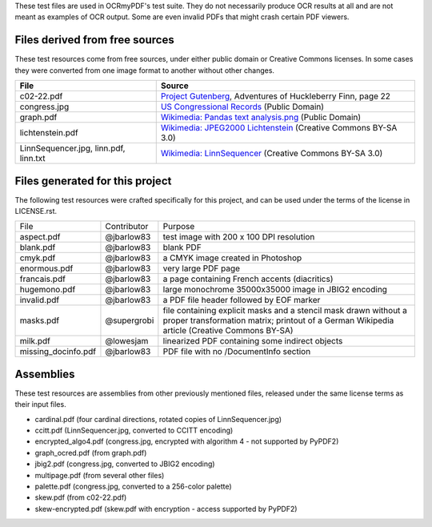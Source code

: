 These test files are used in OCRmyPDF's test suite. They do not necessarily produce OCR results
at all and are not meant as examples of OCR output. Some are even invalid PDFs that might
crash certain PDF viewers.


Files derived from free sources
===============================

These test resources come from free sources, under either public domain or Creative Commons licenses.
In some cases they were converted from one image format to another without other changes.

+---------------------+--------------------------------------------------------------------------------+
| File                | Source                                                                         |
+=====================+================================================================================+
| c02-22.pdf          | `Project Gutenberg`_, Adventures of Huckleberry Finn, page 22                  |
+---------------------+--------------------------------------------------------------------------------+
| congress.jpg        | `US Congressional Records`_ (Public Domain)                                    |
+---------------------+--------------------------------------------------------------------------------+
| graph.pdf           | `Wikimedia: Pandas text analysis.png`_ (Public Domain)                         |
+---------------------+--------------------------------------------------------------------------------+
| lichtenstein.pdf    | `Wikimedia: JPEG2000 Lichtenstein`_ (Creative Commons BY-SA 3.0)               |
+---------------------+--------------------------------------------------------------------------------+
| LinnSequencer.jpg,  | `Wikimedia: LinnSequencer`_ (Creative Commons BY-SA 3.0)                       |
| linn.pdf, linn.txt  |                                                                                |
+---------------------+--------------------------------------------------------------------------------+


Files generated for this project
================================

The following test resources were crafted specifically for this project, and can be used
under the terms of the license in LICENSE.rst.

+---------------------+-----------------------+---------------------------------------------------------+
| File                | Contributor           | Purpose                                                 |
+---------------------+-----------------------+---------------------------------------------------------+
| aspect.pdf          | @jbarlow83            | test image with 200 x 100 DPI resolution                |
+---------------------+-----------------------+---------------------------------------------------------+
| blank.pdf           | @jbarlow83            | blank PDF                                               |
+---------------------+-----------------------+---------------------------------------------------------+
| cmyk.pdf            | @jbarlow83            | a CMYK image created in Photoshop                       |
+---------------------+-----------------------+---------------------------------------------------------+
| enormous.pdf        | @jbarlow83            | very large PDF page                                     |
+---------------------+-----------------------+---------------------------------------------------------+
| francais.pdf        | @jbarlow83            | a page containing French accents (diacritics)           |
+---------------------+-----------------------+---------------------------------------------------------+
| hugemono.pdf        | @jbarlow83            | large monochrome 35000x35000 image in JBIG2 encoding    |
+---------------------+-----------------------+---------------------------------------------------------+
| invalid.pdf         | @jbarlow83            | a PDF file header followed by EOF marker                |
+---------------------+-----------------------+---------------------------------------------------------+
| masks.pdf           | @supergrobi           | file containing explicit masks and a stencil mask       |
|                     |                       | drawn without a proper transformation matrix; printout  |
|                     |                       | of a German Wikipedia article (Creative Commons BY-SA)  |
+---------------------+-----------------------+---------------------------------------------------------+
| milk.pdf            | @lowesjam             | linearized PDF containing some indirect objects         |
+---------------------+-----------------------+---------------------------------------------------------+
| missing_docinfo.pdf | @jbarlow83            | PDF file with no /DocumentInfo section                  |
+---------------------+-----------------------+---------------------------------------------------------+

Assemblies
==========

These test resources are assemblies from other previously mentioned files, released under the same license terms as their input files.

- cardinal.pdf (four cardinal directions, rotated copies of LinnSequencer.jpg)
- ccitt.pdf (LinnSequencer.jpg, converted to CCITT encoding)
- encrypted_algo4.pdf (congress.jpg, encrypted with algorithm 4 - not supported by PyPDF2)
- graph_ocred.pdf (from graph.pdf)
- jbig2.pdf (congress.jpg, converted to JBIG2 encoding)
- multipage.pdf (from several other files)
- palette.pdf (congress.jpg, converted to a 256-color palette)
- skew.pdf (from c02-22.pdf)
- skew-encrypted.pdf (skew.pdf with encryption - access supported by PyPDF2)


.. _`Wikimedia: LinnSequencer`: https://upload.wikimedia.org/wikipedia/en/b/b7/LinnSequencer_hardware_MIDI_sequencer_brochure_page_2_300dpi.jpg

.. _`Project Gutenberg`: https://www.gutenberg.org/files/76/76-h/76-h.htm#c2

.. _`US Congressional Records`: http://www.baxleystamps.com/litho/meiji/courts_1871.jpg

.. _`Wikimedia: Pandas text analysis.png`: https://en.wikipedia.org/wiki/File:Pandas_text_analysis.png

.. _`Wikimedia: JPEG2000 Lichtenstein`: https://en.wikipedia.org/wiki/JPEG_2000#/media/File:Jpeg2000_2-level_wavelet_transform-lichtenstein.png

.. _`Linux (Wikipedia Article)`: https://de.wikipedia.org/wiki/Linux 